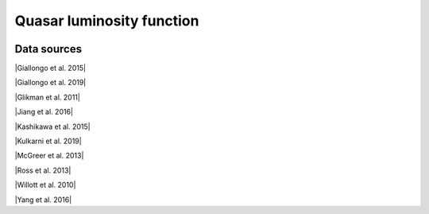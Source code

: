 .. _qlf:

Quasar luminosity function
==========================
.. image:: ../plots/qlf.png
   :height: 200pt

Data sources
^^^^^^^^^^^^

|Giallongo et al. 2015|

.. |Giallongo et al. 2015| raw:: html

   <a href="https://www.aanda.org/articles/aa/abs/2015/06/aa25334-14/aa25334-14.html" target="_blank">Giallongo et al. 2015</a>

|Giallongo et al. 2019|

.. |Giallongo et al. 2019| raw:: html

   <a href="https://iopscience.iop.org/article/10.3847/1538-4357/ab39e1" target="_blank">Giallongo et al. 2019</a>

|Glikman et al. 2011|

.. |Glikman et al. 2011| raw:: html

   <a href="https://iopscience.iop.org/article/10.1088/2041-8205/728/2/L26" target="_blank">Glikman et al. 2011</a>

|Jiang et al. 2016|

.. |Jiang et al. 2016| raw:: html

   <a href="https://iopscience.iop.org/article/10.3847/1538-4357/833/2/222" target="_blank">Jiang et al. 2016</a>

|Kashikawa et al. 2015|

.. |Kashikawa et al. 2015| raw:: html

   <a href="https://iopscience.iop.org/article/10.1088/0004-637X/798/1/28" target="_blank">Kashikawa et al. 2015</a>

|Kulkarni et al. 2019|

.. |Kulkarni et al. 2019| raw:: html

   <a href="https://academic.oup.com/mnras/article/488/1/1035/5510422" target="_blank">Kulkarni et al. 2019</a>

|McGreer et al. 2013|

.. |McGreer et al. 2013| raw:: html

   <a href="https://iopscience.iop.org/article/10.1088/0004-637X/768/2/105" target="_blank">McGreer et al. 2013</a>

|Ross et al. 2013|

.. |Ross et al. 2013| raw:: html

   <a href="https://iopscience.iop.org/article/10.1088/0004-637X/773/1/14" target="_blank">Ross et al. 2013</a>

|Willott et al. 2010|

.. |Willott et al. 2010| raw:: html

   <a href="https://iopscience.iop.org/article/10.1088/0004-6256/139/3/906" target="_blank">Willott et al. 2010</a>

|Yang et al. 2016|

.. |Yang et al. 2016| raw:: html

   <a href="https://iopscience.iop.org/article/10.3847/0004-637X/829/1/33" target="_blank">Yang et al. 2016</a>

